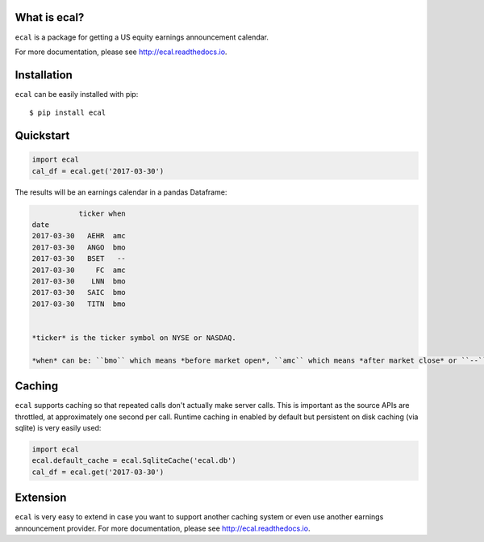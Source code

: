 What is ecal?
-------------

``ecal`` is a package for getting a US equity earnings announcement calendar.

For more documentation, please see http://ecal.readthedocs.io.

Installation
------------

``ecal`` can be easily installed with pip::

    $ pip install ecal

Quickstart
----------

.. code-block:: python

    import ecal
    cal_df = ecal.get('2017-03-30')

The results will be an earnings calendar in a pandas Dataframe:

.. code-block:: none

               ticker when
    date
    2017-03-30   AEHR  amc
    2017-03-30   ANGO  bmo
    2017-03-30   BSET   --
    2017-03-30     FC  amc
    2017-03-30    LNN  bmo
    2017-03-30   SAIC  bmo
    2017-03-30   TITN  bmo


    *ticker* is the ticker symbol on NYSE or NASDAQ.

    *when* can be: ``bmo`` which means *before market open*, ``amc`` which means *after market close* or ``--`` which means *no time reported*.

Caching
--------

``ecal`` supports caching so that repeated calls don't actually make server calls. This is important as the source APIs are throttled, at approximately one second per call. Runtime caching in enabled by default but persistent on disk caching (via sqlite) is very easily used:

.. code-block:: python

    import ecal
    ecal.default_cache = ecal.SqliteCache('ecal.db')
    cal_df = ecal.get('2017-03-30')

Extension
---------

``ecal`` is very easy to extend in case you want to support another caching system or even use another earnings announcement provider. For more documentation, please see http://ecal.readthedocs.io.